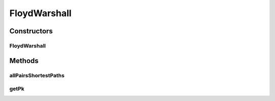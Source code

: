 FloydWarshall
=============

.. java:package:: org.cloudbus.cloudsim.network
   :noindex:

.. java:type:: public class FloydWarshall

   FloydWarshall algorithm to calculate the predecessor matrix and the delay between all pairs of nodes.

   :author: Rahul Simha, Weishuai Yang

Constructors
------------
FloydWarshall
^^^^^^^^^^^^^

.. java:constructor:: public FloydWarshall(int numVertices)
   :outertype: FloydWarshall

   Creates a matrix of network nodes.

   :param numVertices: number of network nodes

Methods
-------
allPairsShortestPaths
^^^^^^^^^^^^^^^^^^^^^

.. java:method:: public double[][] allPairsShortestPaths(double[][] adjMatrix)
   :outertype: FloydWarshall

   Calculates the delay between all pairs of nodes.

   :param adjMatrix: original delay matrix
   :return: the delay matrix

getPk
^^^^^

.. java:method:: public int[][] getPk()
   :outertype: FloydWarshall

   Gets predecessor matrix.

   :return: predecessor matrix

